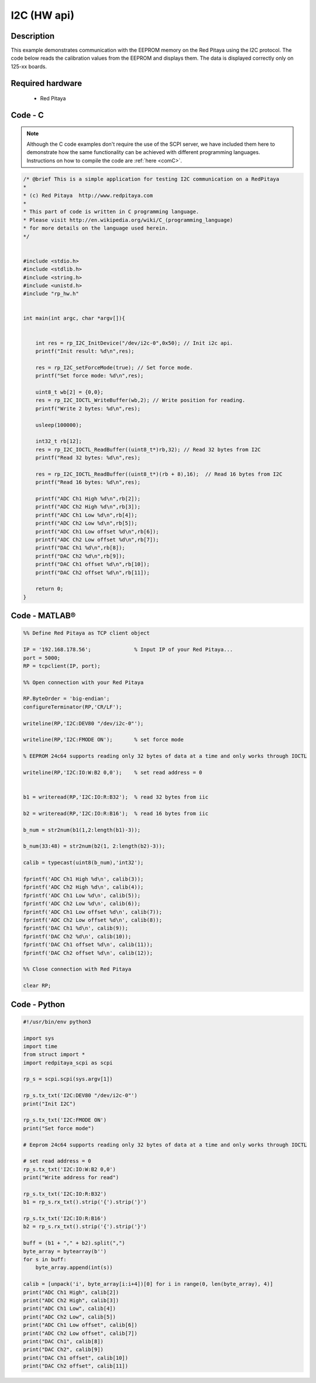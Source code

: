 I2C (HW api)
############

.. http://blog.redpitaya.com/examples-new/i2c/

Description
***********

This example demonstrates communication with the EEPROM memory on the Red Pitaya using the I2C protocol. The code below reads the calibration values from the EEPROM and displays them. The data is displayed correctly only on 125-xx boards.

Required hardware
*****************

    - Red Pitaya

.. figure:: output_y49qDi.gif


Code - C
********

.. note::

    Although the C code examples don't require the use of the SCPI server, we have included them here to demonstrate how the same functionality can be achieved with different programming languages. 
    Instructions on how to compile the code are :ref:`here <comC>`.


.. code-block:: c

    /* @brief This is a simple application for testing I2C communication on a RedPitaya
    *
    * (c) Red Pitaya  http://www.redpitaya.com
    *
    * This part of code is written in C programming language.
    * Please visit http://en.wikipedia.org/wiki/C_(programming_language)
    * for more details on the language used herein.
    */


    #include <stdio.h>
    #include <stdlib.h>
    #include <string.h>
    #include <unistd.h>
    #include "rp_hw.h"


    int main(int argc, char *argv[]){

    
        int res = rp_I2C_InitDevice("/dev/i2c-0",0x50); // Init i2c api.
        printf("Init result: %d\n",res);
        
        res = rp_I2C_setForceMode(true); // Set force mode.
        printf("Set force mode: %d\n",res);
        
        uint8_t wb[2] = {0,0};
        res = rp_I2C_IOCTL_WriteBuffer(wb,2); // Write position for reading.
        printf("Write 2 bytes: %d\n",res);

        usleep(100000);

        int32_t rb[12];
        res = rp_I2C_IOCTL_ReadBuffer((uint8_t*)rb,32); // Read 32 bytes from I2C
        printf("Read 32 bytes: %d\n",res);
        
        res = rp_I2C_IOCTL_ReadBuffer((uint8_t*)(rb + 8),16);  // Read 16 bytes from I2C
        printf("Read 16 bytes: %d\n",res); 

        printf("ADC Ch1 High %d\n",rb[2]);
        printf("ADC Ch2 High %d\n",rb[3]);
        printf("ADC Ch1 Low %d\n",rb[4]);
        printf("ADC Ch2 Low %d\n",rb[5]);
        printf("ADC Ch1 Low offset %d\n",rb[6]);
        printf("ADC Ch2 Low offset %d\n",rb[7]);
        printf("DAC Ch1 %d\n",rb[8]);
        printf("DAC Ch2 %d\n",rb[9]);
        printf("DAC Ch1 offset %d\n",rb[10]);
        printf("DAC Ch2 offset %d\n",rb[11]);

        return 0;
    }


Code - MATLAB®
**************

.. code-block:: matlab

    %% Define Red Pitaya as TCP client object

    IP = '192.168.178.56';              % Input IP of your Red Pitaya...
    port = 5000;
    RP = tcpclient(IP, port);

    %% Open connection with your Red Pitaya

    RP.ByteOrder = 'big-endian';
    configureTerminator(RP,'CR/LF');

    writeline(RP,'I2C:DEV80 "/dev/i2c-0"');

    writeline(RP,'I2C:FMODE ON');       % set force mode

    % EEPROM 24c64 supports reading only 32 bytes of data at a time and only works through IOCTL

    writeline(RP,'I2C:IO:W:B2 0,0');    % set read address = 0


    b1 = writeread(RP,'I2C:IO:R:B32');  % read 32 bytes from iic 

    b2 = writeread(RP,'I2C:IO:R:B16');  % read 16 bytes from iic

    b_num = str2num(b1(1,2:length(b1)-3));

    b_num(33:48) = str2num(b2(1, 2:length(b2)-3));
 
    calib = typecast(uint8(b_num),'int32');

    fprintf('ADC Ch1 High %d\n', calib(3));
    fprintf('ADC Ch2 High %d\n', calib(4));
    fprintf('ADC Ch1 Low %d\n', calib(5));
    fprintf('ADC Ch2 Low %d\n', calib(6));
    fprintf('ADC Ch1 Low offset %d\n', calib(7));
    fprintf('ADC Ch2 Low offset %d\n', calib(8));
    fprintf('DAC Ch1 %d\n', calib(9));
    fprintf('DAC Ch2 %d\n', calib(10));
    fprintf('DAC Ch1 offset %d\n', calib(11));
    fprintf('DAC Ch2 offset %d\n', calib(12));

    %% Close connection with Red Pitaya

    clear RP;


Code - Python
*************

.. code-block:: python

    #!/usr/bin/env python3

    import sys
    import time
    from struct import *
    import redpitaya_scpi as scpi

    rp_s = scpi.scpi(sys.argv[1])

    rp_s.tx_txt('I2C:DEV80 "/dev/i2c-0"')
    print("Init I2C")

    rp_s.tx_txt('I2C:FMODE ON')
    print("Set force mode")

    # Eeprom 24c64 supports reading only 32 bytes of data at a time and only works through IOCTL

    # set read address = 0
    rp_s.tx_txt('I2C:IO:W:B2 0,0')
    print("Write address for read")

    rp_s.tx_txt('I2C:IO:R:B32')
    b1 = rp_s.rx_txt().strip('{').strip('}')

    rp_s.tx_txt('I2C:IO:R:B16')
    b2 = rp_s.rx_txt().strip('{').strip('}')

    buff = (b1 + "," + b2).split(",")
    byte_array = bytearray(b'')
    for s in buff:
        byte_array.append(int(s))

    calib = [unpack('i', byte_array[i:i+4])[0] for i in range(0, len(byte_array), 4)]
    print("ADC Ch1 High", calib[2])
    print("ADC Ch2 High", calib[3])
    print("ADC Ch1 Low", calib[4])
    print("ADC Ch2 Low", calib[5])
    print("ADC Ch1 Low offset", calib[6])
    print("ADC Ch2 Low offset", calib[7])
    print("DAC Ch1", calib[8])
    print("DAC Ch2", calib[9])
    print("DAC Ch1 offset", calib[10])
    print("DAC Ch2 offset", calib[11])
